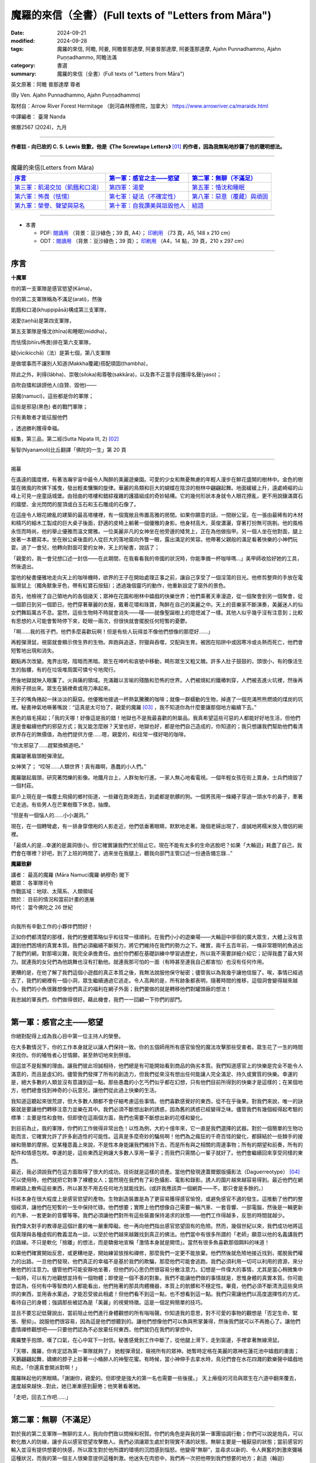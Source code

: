 =========================================================
魔羅的來信（全書）(Full texts of "Letters from Māra")
=========================================================

:date: 2024-09-21
:modified: 2024-09-28
:tags: 魔羅的來信, 阿瞻, 阿姜, 阿瞻普那達摩, 阿姜普那達摩, 阿姜蓬那達摩, Ajahn Punnadhammo, Ajahn Puṇṇadhammo, 阿瞻法滿
:category: 書選
:summary: 魔羅的來信（全書）(Full texts of "Letters from Māra")


英文原著：阿瞻 普那達摩 尊者 

(By Ven. Ajahn Punnadhammo, Ajahn Puṇṇadhammo) 

取材自：Arrow River Forest Hermitage （劍河森林隱修院，加拿大）
https://www.arrowriver.ca/maraidx.html

中譯編者： 臺灣 Nanda 

佛曆2567 (2024)，九月

------

**作者註 - 向已故的 C. S. Lewis 致歉，他是《The Screwtape Letters》** [01]_ **的作者，因為我無恥地抄襲了他的聰明想法。**

------

.. list-table:: 魔羅的來信(Letters from Māra)
   :header-rows: 1

   * - `序言`_ 
     - `第一軍：感官之主——慾望`_
     - `第二軍：無聊（不滿足）`_

   * - `第三軍：飢渴交加（飢餓和口渴）`_
     - `第四軍：渴愛`_
     - `第五軍：惛沈和睡眠`_

   * - `第六軍：怖畏（怯懦）`_
     - `第七軍：疑法（不確定性）`_
     - `第八軍：惡意（覆藏）與頑固`_

   * - `第九軍：榮譽、聲望與惡名`_
     - `第十軍：自我讚美與詆毀他人`_
     - `結語`_

------

- 本書

  * PDF: `閱讀用 <https://nanda.online-dhamma.net/doc-pdf-etc/pdf/the-letter-from-mara-han-reading.pdf>`__ （背景：豆沙綠色；39 頁, A4）； `印刷用 <https://nanda.online-dhamma.net/doc-pdf-etc/pdf/the-letter-from-mara-han-print-A5.pdf>`__ （73 頁，A5, 148 x 210 cm）

  * ODT：`閱讀用 <https://nanda.online-dhamma.net/doc-pdf-etc/docs/the-letter-from-mara-han-reading.odt>`__ （背景：豆沙綠色；39 頁）； `印刷用 <https://nanda.online-dhamma.net/doc-pdf-etc/docs/the-letter-from-mara-han-print.odt>`__ （A4，14 點，39 頁，210 x 297 cm）

------

序言
~~~~~~

**十魔軍**

你的第一支軍隊是感官慾望(Kāma)，

你的第二支軍隊稱為不滿足(arati)，然後

飢餓和口渴(khuppipāsā)構成第三支軍隊，

渴愛(taṇhā)是第四支軍隊，

第五支軍隊是惛沈(thīna)和睡眠(middha)，

而怯懦(bhīru怖畏)排在第六支軍隊，

疑(vicikicchā)（法）是第七個，第八支軍隊

是做壞事而不讓別人知道(Makkha覆藏)搭配頑固(thambha)，

除此之外，利得(lābha)、崇敬(siloka)和尊敬(sakkāra)，以及靠不正當手段獲得名聲(yaso)；

自吹自擂和誹謗他人(自贊、毀他)——

惡魔(namuci)，這些都是你的軍隊；

這些是邪惡(黑色) 者的戰鬥軍隊；

只有勇敢者才能征服他們

，透過勝利獲得幸福。

經集，第三品，第二經(Sutta Nipata III, 2) [02]_ 

髻智(Nyanamoli)比丘翻譯「佛陀的一生」第 20 頁

-----------

揭幕

在遙遠的國度裡，有著浩瀚宇宙中最令人陶醉的美麗遊樂園。可愛的少女和無憂無慮的年輕人漫步在鮮花盛開的樹林中。金色的樹葉在微風的吹拂下搖曳，發出輕柔慵懶的旋律。華麗的鳥類和巨大的蝴蝶在陰涼的樹林中翩翩起舞。地面緩緩上升，遠處崎嶇的山峰上可見一座童話城堡。由扭曲的塔樓和錯綜複雜的護牆組成的奇妙結構。它的幾何形狀本身就令人眼花撩亂，更不用說鑲滿寶石的牆壁、金光閃閃的屋頂或白玉石和玉石雕成的石像了。

在這座令人眼花繚亂的建築的最高塔樓裡，有一個寬敞且佈置高雅的房間。如果你願意的話，一間辦公室。在一張由最稀有的木材和精巧的細木工製成的巨大桌子後面，舒適的皮椅上躺著一個優雅的身影。他身材高大，英俊瀟灑，穿著打扮無可挑剔。他的風格永恆而時尚，他的舉止優雅而溫文爾雅。一位美麗非凡的女神坐在他旁邊的矮凳上，正在為他做指甲。另一個人坐在他對面，腿上放著一本聽寫本。坐在辦公桌後面的人從巨大的落地窗向外瞥一眼，露出滿足的笑容。他帶著父親般的滿足看著快樂的小神們玩耍。過了一會兒，他轉向對面可愛的女神，天上的秘書，說話了；

「親愛的，我一會兒想口述一封信——在此期間，在我看看我的帝國的狀況時，你能準備一杯咖啡嗎...」美甲師收拾好她的工具，然後退出。

當他的秘書優雅地走向天上的咖啡機時，欲界的王子在開始處理正事之前，讓自己享受了一個淫蕩的目光。他修剪整齊的手放在電腦滑鼠上（獨角獸象牙色，帶有紅寶石按鈕）；透過幾個靈巧的動作，他重新設定了窗外的景色。

首先，他檢視了自己領地內的各個諸天；眾神在花園和樹林中嬉戲的快樂世界；他們乘著天車漫遊，從一個聚會到另一個聚會，從一個節日到另一個節日。他們穿著華麗的衣服，戴著花環和珠寶，陶醉在自己的美麗之中。天上的音樂家不斷演奏，美麗迷人的仙女們舞蹈萬古不息。當然，這些生物時不時就會消失——噗——就像聖誕樹上的燈熄滅了一樣。其他人似乎幾乎沒有注意到；比較有思想的人可能會暫時停下來，眨眼一兩次，但很快就會擺脫任何短暫的憂鬱。

「啊……我的孩子們，他們多麼喜歡玩啊！但是有些人玩得並不像他們想像的那麼好……」

再輕彈滑鼠，視窗就會顯示傍生界的生物。奔跑與追逐，狩獵與吞噬，交配與生育。被困在陷阱中或因寒冷或炎熱而死亡，他們會短暫地出現和消失。

觀點再次改變。鬼界出現，陰暗而黑暗。眾生在呻吟和哀號中移動，畸形眾生又粗又醜。許多人肚子鼓鼓的，頭很小，有的像活生生的骷髏，有的在垃圾堆周圍可憐兮兮地爬行。

然後地獄就映入眼簾了。火與痛的領域。充滿難以言喻的殘酷和恐怖的世界。人們被燒紅的鐵樁刺穿，人們被丟進火坑裡，然後再用鉤子撈出來。眾生在鍋裡煮或用刀串起來。

王子的嘴角捲起一抹淡淡的厭惡。他優雅地接過一杯熱氣騰騰的咖啡；就像一群蠕動的生物，掉進了一個充滿熊熊燃燒的煤炭的坑裡。秘書神氣地噘著嘴說：“這真是太可怕了，親愛的魔羅 [03]_ ，我不知道你為什麼要讓那個地方繼續下去。”

黑色的眉毛揚起；「我的天哪！好像這是我的錯！地獄也不是我最喜歡的附屬品。我真希望這些可惡的人都能好好地生活，但他們還是會繼續他們的邪惡方式；我又能怎麼辦？天堂也好，地獄也好，都是他們自己造成的，你知道的；我只想讓我們幫助他們看清欲界存在的無價值，為他們提供方便......嗯，親愛的，和往常一樣好喝的咖啡。

“你太邪惡了……趕緊換頻道吧。”

魔羅皺著眉頭輕彈滑鼠。

女神笑了； “哎呀……人類世界！真有趣啊，愚蠢的小人們。”

魔羅皺起眉頭，研究著閃爍的影像。地鐵月台上，人群匆匆行進。一家人無心地看電視。一個年輕女孩在街上賣身。士兵們燒毀了一個村莊。

窗戶上現在是一條塵土飛揚的鄉村街道，一些雞在跑來跑去，到處都是骯髒的狗。一個男孩用一條繩子穿過一頭水牛的鼻子，牽著它走過。有些男人在芒果樹蔭下休息，抽煙。

“但是有一個惱人的……小小漏洞。”

現在，在一個轉彎處，有一排身穿僧袍的人影走近，他們低垂著眼睛，默默地走著。幾個老婦出現了，虔誠地將糯米放入僧侶的碗裡。

「最煩人的是…幸運的是漏洞很小。但它確實讓我們忙於阻止它。現在不能有太多的生命逃脫吧？如果「大輪迴」耗盡了自己，我們會在哪裡？好吧，到了上班的時間了，過來坐在我腿上，聽我向部門主管口述一份通告備忘錄…”

**魔羅致辭**

| 講者：    最高的魔羅 (Māra Namuci魔羅·納穆奇) 閣下
| 聽眾：    各軍隊司令
| 作戰區域：地球、太陽系、人類領域
| 關於：    目前的情況和當前計畫的進展
| 時代：    當今佛陀之 26 世紀
| 

向我所有辛勤工作的小夥伴們問好！

正如你們都清楚的那樣，我們的整體策略似乎和往常一樣順利。在我們小小的遊樂場——大輪迴中徘徊的廣大眾生，大體上沒有意識到他們困境的真實本質。我們必須繼續不斷努力，將它們維持在我們的勢力之下。確實，兩千五百年前，一條非常聰明的魚逃出了我們的網。對那場災難，我完全承擔責任。由於你們都在基礎訓練中學習過歷史，所以我不需要詳細介紹它；記得我盡了最大努力。就連我的女兒們為他跳舞也沒有打動他。就連我那可怕的一面（有時甚至連我自己都害怕）也沒有任何作用。

更糟的是，在他了解了我們這個小遊戲的真正本質之後，我無法說服他保守秘密；儘管我以為我幾乎讓他信服了。唉，事情已經過去了，我們的網裡有一個小洞，眾生繼續通過它逃走。令人高興的是，所有跡象都表明，隨著時間的推移，這個洞會變得越來越小。我們的小魚很難想像他們真正的福利在網子外面；我們要做的就是轉移他們對罐頭廠的想法！

我忠誠的軍長們，你們做得很好。藉此機會，我們一一回顧一下你們的部門。

------

第一軍：感官之主——慾望
~~~~~~~~~~~~~~~~~~~~~~~~~~

你絕對配得上成為我心目中第一位主持人的榮譽。

在大多數情況下，你的工作本身就足以讓人們保持一致。你的五個師用所有感官愉悅的魔法攻擊那些受害者。眾生花了一生的時間來找你。你的犧牲者心甘情願，甚至熱切地來到祭壇。

但這並不是鬆懈的理由。讓我們彼此坦誠相待，他們總是有可能開始看到商品的偽劣本質。我們知道感官上的快樂是完全不能令人滿意的，而且是虛幻的。儘管我們發揮了所有的創造力，但我們從來沒有想出任何能讓人完全滿足、持久或實質的快樂。幸運的是，絕大多數的人類並沒有意識到這一點。那些愚蠢的小乞丐們似乎都在幻想，只有他們目前所得到的快樂才是這樣的；在某個地方，他們總會找到神奇的小玩意兒，讓他們從此過上快樂的生活。

我知道這聽起來很荒謬，但大多數人類都不會仔細考慮這些事情。他們喜歡感覺好的東西，從不在乎後果。對我們來說，唯一的訣竅就是要讓他們轉移注意力並樂在其中。我們必須不斷想出新的誘惑，因為舊的誘惑已經變得乏味。儘管我們有幾個經得起考驗的標準：主要是性和食物，但即使在這兩個方面，我們也需要不斷想出新的花樣和變化。

到目前為止，我的軍隊，你們的工作做得非常出色！以性為例，大約十億年來，它一直是我們選擇的武器。對於一個簡單的生物功能而言，它確實允許了許多創造性的可能性。這真是多麼奇妙的騙局啊！他們為之瘋狂的千奇百怪的變化，都歸結於一些棘手的接線和簡單的摩擦。從某種意義上來說，不是性本身能讓我們維持下去，而是所有與之相關的周邊事物；所有的期望和前奏，所有的配件和情感包袱。幸運的是，這些東西足夠讓大多數人享用一輩子；而我們只需關心一輩子就好了。他們會繼續回來享受同樣的東西。

最近，我必須說我們在這方面取得了很大的成功。技術就是這樣的資產。當他們發現達蓋爾銀版攝影法（Daguerreotype） [04]_ 可以使用時，他們就把它對準了裸體女人；當然現在我們有了彩色攝影、電影和錄影。誘人的圖片越來越容易得到。最近他們在網際網路上散佈這些東西，所以甚至不用去任何地方就能找到。(或許我應該弄一個網頁——不，那只會是多餘的。）

科技本身在很大程度上是感官慾望的產物。生物創造裝置是為了更容易獲得感官愉悅，或避免感官不適的發生。這推動了他們的整個經濟，讓他們在短暫的一生中保持忙碌。他們想要；實際上他們想像自己需要一輛汽車、一套音響、一部電腦，然後是一輛更新的汽車、一套更新的音響等等。我們必須讓他們對所有這些裝置保持渴求的狀態——他們工作得越多，反思的時間就越少。

我們偉大對手的教導是這個計畫的唯一嚴重障礙。他一再向他們指出感官慾望固有的危險。然而，幾個世紀以來，我們成功地將這個真理與各種虛假的教義混為一談，以至於他們越來越難找到真正的佛法。他們當中有很多所謂的「老師」願意以他的名義講我們的路線。不只是軟化「捨離」的想法，而是驕傲地宣稱「激情本身就是開悟」。當然有很多魚喜歡那個餌料的味道！

如果他們確實開始反思，或更糟地是，開始練習放捨和禪修，那麼我們一定更不能放棄。他們然後就危險地接近找到，擺脫我們權力的出路。一旦他們發現，他們真正的幸福不是基於我們的欺騙，那麼他們可能會逃跑。我們必須利用一切可以利用的資源，來分散他們的注意力。儘管他們可能安靜地坐著，但他們的心思仍然很容易分散注意力。幻想是一件偉大的事情，尤其是當心稍微集中一點時，可以有力地觀想並持有一個物體；即使是一個不善的對象。我們不能讓他們做的事情就是，思惟身體的真實本質。你可能會認為，任何有中等智商的人都能看出，他們拖著的那具肉體機器，本質上的骯髒和不穩定性。畢竟，他們必須不斷清洗這些臭烘烘的東西，並用香水薰過，才能忍受彼此相處！但他們看不到這一點，也不想看到這一點。我們只需讓他們以高度選擇性的方式，看待自己的身體；強調那些被認為是「美麗」的視覺特徵。這是一個足夠簡單的技巧。

並且不要忘記低聲說出，當前阻止他們進行身體觀想的所有嗡嗡聲。你知道我的意思，對不可愛的事物的觀想是「否定生命、緊張、壓抑」。說服他們很容易，因為這是他們想聽到的。讓他們想像他們可以魚與熊掌兼得，然後我們就可以不再擔心了。讓他們盡情禪修觀想吧——只要他們認為不必放棄任何東西，他們就仍在我們的掌控中。

魔羅雙手抱頭，嘆了口氣，在心中寫下一封信。秘書感覺到工作中斷了，從他腿上滑下，走到窗邊，手裡拿著無線滑鼠。

「天哪，魔羅，你肯定認為第一軍隊就夠了」 她輕彈滑鼠，窺視所有的眾神。她暫時定格在美麗的眾神在蓮花池中嬉戲的畫面；天鵝翩翩起舞，嬌嫩的脖子上掛著一小桶醉人的神聖花蜜。有時候，當小神伸手去拿水時，鳥兒們會在水花四濺的歡樂聲中嬉戲地飛走。「你還真會開派對啊！」

魔羅眯起他的黑眼睛。「謝謝你，親愛的。但即使是強大的第一名也需要一些後援。」 天上瘠瘦的河烏與眾生在六道中翻來覆去，速度越來越快…對此，她已漸漸感到厭倦；他笑著看著她。

「走吧，回去工作吧......」

------

第二軍：無聊（不滿足）
~~~~~~~~~~~~~~~~~~~~~~~~~~~~

對於我的第二支軍隊—無聊的主人，我向你們致以問候和祝賀。你們的角色是與我的第一軍團協調行動；你們可以說是炮兵，可以軟化敵人的防線，讓步兵以感官慾望攻擊敵人。我們必須讓眾生處於對現實不滿的狀態。無聊主要是一種厭惡的狀態；當前感官的輸入並沒有提供想要的快感，所以眾生對於他所謂的環境的沉悶感到惱怒。他變得“無聊”，並尋求以新的、令人興奮的刺激來彌補這種狀況，而我的第一個主人很樂意提供這種刺激。他迷失在肉慾中，我們再一次把他帶到我們想要的地方；創造（輪迴）新“生”的基礎。

真是個騙局！我們讓他們總是渴望一些令人興奮的、新的東西。結果，他們繼續在大輪迴中奔跑；就像他們的一隻可憐的寵物倉鼠在健身輪上一樣。如果他們明白並意識到，他們已經這樣做了多久；以及實際上沒有什麼新的或新鮮的東西可以體驗... 

我們當然不能讓這種情況發生。訣竅是讓他們不專注當下。一旦他們完全投入此時此地，他們就不會感到無聊。最近，我們成功地營造了一種，積極阻止冷靜和清晰的社會氛圍。他們的整個現代文化是快速而瘋狂的。從音樂到服裝，時尚瞬息萬變，他們都渴望跟上潮流。大多數現代人喜歡刺激而非細膩。在過去的半個世紀左右的時間裡，我們在打破人類注意力廣度方面，取得了許多進展。電視是一個很大的幫助，但我認為克服無聊的最大進步是，遙控器的發明。現在有數百萬人的注意力持續時間太短，以至於他們無法坐下來看完半小時長的故事情節；他們甚至無法被一串誘人的圖像所吸引那麼久。更別說自己一個人靜靜地坐著了！

我們在這方面做得非常成功，以至於無聊被認為是生活中最大的禍害之一。當然，當人們需要耗盡體力才能生存時，這種情況從未出現。但現在，我們這一代人都是庸碌無為的人，無法忍受與自己為伍（雖然這也不能怪他們......）。

當人們為自己創造虛擬的無聊地獄時，他們把自己陷入其中。你可以在現代大城市的各個角落看到這種情況——在地鐵上乘車、排隊等待、坐在辦公室裡。他們臉上那種呆滯無趣的神情、眼中那種空洞的凝視，表明他們的心靈寧願待在其他任何地方。可憐的生物！如果他們能夠明白，唯一能夠存在的地方只有「此地此刻」！

無聊是基於我們的大敵所說的無有愛（vibhava taṇhā），用白話來說就是對不存在的渴求。他們發現自己目前的生存狀態難以忍受，主要是因為自己的精神狀態，所以他們希望將它抹去。當這種狀態達到最純粹的形式時，它會導致自殺；並進而造成較低的投生（投生惡趣）。在較輕微的形式下，它會導致對飲酒、藥物、睡眠或無意義娛樂的微小毀滅。

只要我們讓他們陷入這兩種策略──感官享樂和倦怠──中，他們就會一直受到我們的控制。如果他們接近真正的逃脫之道，即「中道」；那麼我們就必須加倍努力。輕聲在他們耳邊低語。不要讓他們安靜。一次又一次地告訴他們那些老掉牙的謊言：「這真的很無聊。出去享受生活吧！」

「魔羅，我渴了；我們可以休息一下，喝點蘇摩 [05]_ 嗎？」秘書嘟著嘴說。

「‘所有眾生皆由營養維持…’」

她從水晶酒壺裡倒出一杯閃閃發光的頂級甘露。「親愛的，那是什麼？」

「沒什麼......只是我很久以前在一本書上讀到的。」

「你真是太有知識了...... 」她輕聲說，重新坐回他的腿上，翻動著她的備忘錄。

------

第三軍：飢渴交加（飢餓和口渴）
~~~~~~~~~~~~~~~~~~~~~~~~~~~~~~~~~~~~

我強大而可怕的第三軍！我向你們致以問候！

與我心愛的第一軍相比，你的手段可能有些粗糙，但卻很強大。你產生的慾望甚至比性的渴望更原始。畢竟，他們只是想像自己離不開性。食物和飲料才是他們真正需要的，以維持生理機能。

我會永遠記得，是你們，飢餓的奴才們，將現在被稱為人類的種族誘入我的魔掌。啊！那是多久以前的事？幾十億還是三十億年？我記憶猶新，好像就在昨天一樣！大地上無形無相、虛空無我，住在其中的眾生光輝燦爛、自性光明、以禪悅為食。 [06]_

呸！我們對它們無能為力；這是一種乏味的狀態。所以我們讓海洋產生了營養豐富的泡沫，然後它們中的一些就變得有點好奇了。我們耐心而狡猾地在它們神聖的耳邊低語了幾千年 「嗯......好吃」。它們一個接一個地用指尖蘸了蘸，然後細緻地舔了舔。他們一個接一個開始吸收粗糙的物質，而他們自己的形態也變得粗糙。漸漸地，不知不覺間，它們的形態越來越粗糙，需要的食物也越來越多，越來越粗。 哈哈！現在我們有著一群傻瓜在排隊吃油膩的漢堡！

當然，肚子空空的純生理反應並不是我們真正的武器，而是想像中的飢餓——對味道的貪婪、對美味的慾望。他們可能會對食物相當著迷，而且這種著迷可以有許多有趣的形式。花大錢吃異國料理的美食家、迷信節食的健康狂熱者、讓體內卡路里超載的貪食者，以及因病態虛榮而飢餓的厭食者；所有人都處於一種誇大食物現狀重要性的幻想中；然而，歸根結底，這些食物不過是有機體的燃料。另一個非常重要的問題是，對身體感覺缺乏忍耐力。生物總是希望得到滿足；永遠不要讓他們懷疑，正是這種滿足恰恰是我們完全無法提供的一件事。

儘管如此，較為粗糙的饑餓形式，即真正的食物需求，仍然能達到我們的目的。由於需要維持身體，生物會在世界上進行各種活動，從事農場和工廠工作；而行為就是業力，業力驅動感官領域的形成。你很清楚這一點。

我們偉大的對手了解第三軍的危險–他總是以令人抓狂的直接方式，教導我們走中間道路，穿越這片沼澤。他自己也嘗試過極端禁食，這通常和貪食一樣能達到我們的目的，但他拒絕採用這種方法。他為僧侶們訂立的規則，規定飲食要有節制；並採用有限度的斷食形式；每天有一半時間不進食。儘管如此，你們這支飢餓大軍，仍是我對付僧侶逃亡的主要武器之一。我們常常可以用美味食物的形象，來擾亂他們的心靈和夢境。要記住，對於獨身僧侶來說，食物是他們感官欲望的主要出口。對於那些不遵守戒律的僧侶，我們在這方面常常取得很大成功，創造了不少快樂的塔克修士（Friar Tuck）！ [07]_

要記住的主要事情是防止他們用心進食。如果一個人能保持清醒，有意識地進食，思考所引起的感覺和感受，那麼她就能學到很多東西。這對我們來說是非常危險的。幸運的是，這是一項困難的練習，而我們都知道他們很不喜歡困難的練習。

綜觀今日世界的狀況，你似乎非常成功。世界上有一半人在挨餓，另一半人則是肥胖。在這兩種情況下，他們都沉迷於食物。讓他們保持這種狀態，他們就不會把心思轉到我們領域以外的事情上。

魔羅在椅子上轉來轉去，陷入沉思。他環顧四周，看到自己裝潢精美的辦公室、美麗的秘書、自己精心修剪的指甲。他多麼高興能成為魔羅！

------

第四軍：渴愛
~~~~~~~~~~~~~~~

向我忙碌的第四軍軍團致以問候和祝賀。

這支軍隊有三個師；欲貪、有貪、無有貪。由於第四軍第一師重複了偉大的第一軍的工作，我在此附上我寄給他們的筆記副本…

秘書問道：「我們不該為冗員做些什麼嗎？」

「為什麼？這個組織是全宇宙最後一個要考慮裁員的組織！現在不要再打斷我了！」

（我說到哪裡了？哦，對了......） 第二個部門，也就是促進「渴望存在」的部門，扮演著重要的角色。眾生的存在是因為你們的工作。這個過程的技術細節，已經由我們的敵人在他的「緣起」中解釋過了；我們必須勉強承認這個論述的準確性和清晰度。我們不需要在這裡詳述，有興趣的人可以參考相關的文獻。讓我們僅從實際的角度來考慮這個想法；在我們能力範圍內的眾生之所以存在，是因為他們想要存在。

要清楚這一點。他們通常不會開始了解存在的意義；他們大多數甚至沒有完全意識到這種渴愛。你的工作做得很好，也很陰險。當「存在的渴望」通常以較為粗糙的形式表現出來時，就像是其二階導數 [08]_ 一樣——這不僅僅是單純的「存在意志」，而是對某種具體存在的渴求：渴望被愛、渴望富有、渴望健康、渴望成為美國總統。

你的攻擊應該也是雙管齊下的。只要有可能，就不斷滋養那種具體存在的渴望，也就是渴望成為這或那。我們近來在這方面做得相當不錯。在社會層級分明且穩定的時候，我們的可能性是有限的。但在過去幾個世紀中，這些舊有的確定性變得越來越無效。如今的社會如此開放，以至於幾乎完全混亂。所謂的“自由”對他們並沒有什麼實際好處；他們中的大多數永遠不會成為搖滾明星或總統，或其他那些他們似乎極度渴望的荒謬事物。不過沒關係，對我們而言，他們有這種渴望已經足夠了。讓這個夢想繼續下去！如果事情看起來太無望了，就提醒他們去買一張樂透彩券。

有時候，他們確實可能會讓我們感到驚訝，並真正成為某個人物；但通常我們只需要加大力度就可以了。如果他們中的一個人成為了總統，要確保他想成為一個偉大的總統。然而，儘管我們竭盡全力，他們偶爾可能會接近滿足；即使是在相當謙卑和平凡的情況下。這是非常危險的。在這種情況下，請考慮啟動B計劃，將他們引導回純粹存在的根本渴望上。

在這裡，我們的主要武器一直都是永恆觀（常見）。告訴他們「你是（或可以是）不朽的。你的本質將永遠持續下去。」不要讓他們想到死亡。這很簡單，因為他們大多數都不想去想。對我們來說，這個觀點的任何版本都可以。不一定要太有道理；很少人願意將這些事情，思考到合乎邏輯的結論。有一些好的宗教會提供這種舒緩的湯水，這些宗教應該受到鼓勵，但是我們其他的一些計畫，已經造成越來越多的唯物主義者和懷疑主義者。這些人當中，有許多會是第三軍和湮滅主義（斷見、斷滅論）的較佳目標；但仍有驚人的數量會信奉某種版本的永恆主義（常見）。

大多數簡單的人會很樂意，繼續以人為的方式延長「青春」，例如整容和頭髮移植；但也有少數人需要更令人興奮的藥物。儘管科學力量強大的神話非常愚蠢，但對這些人來說卻非常有誘惑力。很多人現在都相信，科學最終會無限期地延長人類的生命。有些人甚至將自己的屍體冷凍在液態氮中。還記得古埃及人嗎？我正在讓研發部門的人做可行性研究，希望能再次啟動這個遊戲。

但是遲早有一天，儘管我們盡了最大的努力，許多人還是會開始失去生存的熱情。人類的生活往往是骯髒、殘忍又短暫的；一廂情願的想法也只能到此為止。如果我們處理得當，這也是沒關係的；這也是為什麼需要第三軍，也就是「貪求不存在（無有愛）」的力量。

從表面上看，這可以表現為簡單的厭惡；渴望不要欠債，或渴望不要與床上的那個人結婚，或渴望不要成為任何人。即使是更微不足道的形式也仍然有用；渴望不要排在長隊伍的後面，或渴望不要感冒，等等，等等，無窮無盡。所有這些心態都會產生不滿足感，而這讓它們處於在我們的能力範圍之內。

當記住你那可怕的終極武器！當誘導無法奏效時，絕望就能俘虜他們。當他們將所有希望寄託在某個可悲的幻覺上，而這幻覺最終被戳破時，只需我們輕輕一推，他們便會從危險的中間地帶陷入徹底的絕望。還記得《哈姆雷特》[09]_ 嗎？「生存還是毀滅……」正完美地概括了我們的計劃，不管你做什麼，絕不能讓他們懷疑還有第三種選擇。

很顯然，讓我們的對象真正「停止存在」（消失）對我們毫無好處；但我們不必擔心，自殺者也逃不出我們的手掌心。然而，我們可以推動這種錯覺，讓他們以為這是可能的。這背後的意識形態基礎就是「斷見」的觀點。 [10]_ 

歷史上，這一直是一個少數派的哲學立場，只對少數知識分子有用。然而，過去三四百年來，我們在推廣這一學說上取得了巨大成功。當我啟動「笛卡兒計劃」 [11]_ 時，有些人曾持懷疑態度，但我認為結果已證明了我的遠見。那些研究心靈和意識問題的科學家，例如神經學家、認知心理學家等，完全被「心靈是大腦的衍生產物」這一概念所蒙蔽。他們根本沒有證據（怎麼可能有呢？），但卻絕對地將其視為公理；以至於大多數人似乎根本沒意識到他們在假設什麼。這種態度正在慢慢滲透到大眾當中。

「斷見」這種觀點支撐了許多現代潮流：虛無主義、唯物主義、消費主義、世俗主義、科學、反教權主義等等。我們已經讓數百萬人相信，他們的身體和心靈僅僅是肉體機器而已。這導致了道德的崩潰。在唯物主義的世界觀下，根本沒有什麼可以阻止他們；進行墮胎、安樂死、自殺（當然），甚至是種族滅絕。

如果他們真的邁出了最後一步，「毀滅」自己；嗯——我猜這的確有點可惜，但這倒是給樓下那幫人找點活幹了。

------

第五軍：惛沈和睡眠
~~~~~~~~~~~~~~~~~~~~~~~

秘書翻閱她的筆記：「下一支軍隊是『懶惰與怠惰』。魔羅，『怠惰accidy』是什麼意思？」 

「你可以查一下啊。」 

她嘆了口氣：「查了又有什麼用呢？」

------

向那無精打采、沉悶灰暗的懶惰與怠惰大軍致意！（旁白：「『accidy 怠惰』，是『acedia 心靈怠惰』的古拼法，一種病態的精神或靈性麻木。」 「謝啦，親愛的！」）希望你不要誤會，請繼續努力！

看起來你的力量似乎在減弱；自從工業革命以來，人們的工作時間越來越長；但你我都清楚，真正的精神懶惰比以往任何時候都更加普遍。他們感興趣的只是快速解決問題和即時的救贖。（他們渴望速成的解脫，卻忽略了深層的自我探索。）

大自然使我們的工作變得簡單。宇宙中根本的「熵法則」 [12]_ 是我們最強大的盟友。在精神生活的領域中，這意味著，意識的火花總是努力掙扎，以避免沉入無知的黑暗之中。只要他們一放鬆這種努力，一個簡單且充滿誘惑的選擇，心智的層次便不可避免地會下滑。

他們的那位老師，就是那個遺憾地逃脫了我掌控的人，時常讚揚努力與勤勉。這種強調在過去幾個世紀裡，很大程度上削弱了他的教義的真正普及。我記得他的一位比丘曾脫離該教派，並宣稱這教義毫無價值，因為只有在你遵循它時才會有效。我們應該大力推崇這種觀點的合理性。

我們每一個從事本組織工作的人都清楚，我們為我們的「客戶」所建造的迷宮是多麼錯綜複雜。我們精心而有條不紊地建造了一層又一層的幻覺。對於凡夫俗子來說，要穿透這個永恆的糾結絕非易事。這並不容易，但遺憾的是仍有可能。所以，請加倍努力，削弱他們的意志吧！他們憑鈍刀是斬不開這迷局的。

讓我們回顧一下過去行之有效的技巧。請記住，我們想要培養的特質是沉悶、沉重、昏昏欲睡、懶惰和漫不經心。最古老而且仍然非常有效的方法，就是睡眠。在舒適的大床上睡很多覺。要說服他們在早上翻身並不難！讓他們躺在床上超過六小時，他們就是我們的了！

另一個極佳的工具是，那整套麻痺與迷惑的藥典，許多人樂於將其吞進口中、吸入肺中或注入血管。若要讓他們淪為次等人類，幾乎沒有比經典的乙醇（酒精）更有效的了；但如今我們有了更多種類的智力削弱劑，無論是天然的還是合成的，都輕易可得。透過化學實現更好的生活！許多人急切地渴望麻醉自己的理智，甚至會吸入工業革命的各種有毒副產品。（現在看來，這真是個絕妙的主意，帶來了各種意想不到的好處！）

說到科技，我對電視的推崇真是無法言喻。它不需要任何思考或努力，就能用一連串感官誘惑的影像，完全麻痺大腦。當我啟動「影音白癡計劃（Vidiot ）」時，有些人曾表示懷疑，甚至提到可能產生不良的教育和文化副作用。然而，如今我們已經看到，整整幾代人靠電視長大；所有人都能認同，這些成果遠遠證明了我當初的熱忱是正確的。

「魔羅，所以你才能賺大錢！」

「別在我吹牛的時候打斷我。現在我說到哪了？」

也別忽視那些更簡單的伎倆。拖延是一個極佳的惡習。如果引導得當，他們可以浪費掉好幾個人生。暴飲暴食是一個有效的手段；飽腹會讓頭腦昏昏沉沉。不良姿勢、柔軟的家具、缺乏運動——這些都應該大力提倡。 

或許最根本的還是培養一種絕望的態度。讓他們認為，精神生活對普通人來說太難了；目標太遙遠，努力太過嚇人。一種沉悶的灰色倦怠感如同瘴氣，扼殺了當代人類的精神，並讓他們受我們的控制。經濟繁榮時，他們被空虛的奢侈品迷惑；經濟衰退時，他們則墮入絕望的深淵，並以卑鄙的手段彼此攻擊。在所有循環之下，空虛與無用感是我們對現代的最大貢獻。

拋光的紅桃花心木門上響起一聲微弱的敲擊聲。門在潤滑的鉸鏈上無聲地打開。一個年輕的惡魔低著頭，雙手顫抖，匆忙進入房間，手中緊握著一疊文件。他將文件遞向魔羅，站在書桌前，渾身發抖。

魔羅粗暴地一揮手，奪過文件，快速翻閱著。此時，他的眼中閃現出一絲可怕的火光。

「你這可憐蟲！你把這叫做狀況報告嗎！」魔羅將文件朝那名年輕的部下狠狠甩去，嚇得他全身僵硬，沒能接住，讓文件散落一地。

「把它們撿起來，然後立刻滾出去！！！」魔羅那可怕的聲音如同雷鳴般響起。那年輕的惡魔哀鳴著，慌亂地撿起文件，隨後衝出房間。

秘書驚訝地說：「魔羅，你太可怕了。」

他平靜地啜飲著咖啡：「親愛的，當我想要這樣展現的時候，是的，當我想要展現真面目的時候。」

------

第六軍：怖畏（怯懦）
~~~~~~~~~~~~~~~~~~~~~~~~

我的第六軍，你們在讓眾生陷於束縛狀態的任務中，擁有特殊的地位。你們削弱那些你們攻擊的眾生，使他們無法抵擋我那可怕的一面。我偏愛迷惑和取悅，但絕不容忍任何反抗。那些少數未能被誘惑的人，必須被恐嚇至屈服！

身體上的懦弱在某些情況下確實有用，但對我們的目的來說，精神與道德上的懦弱才是最合適的。我們必須哄騙眾生去緊抓住一種安全感，這就是我們必須施展的伎倆。當然，你我都知道，在我的領域裡根本不存在所謂的安全。所有眾生都無法逃脫「生、老、病、死」這些可怕的現實。他們的財物、親屬、朋友和伴侶，無一不是如風中糠秕般短暫。然而，儘管安全感的夢想是無望的，但它依然強大無比。眾生無處不懼怕失去已有的一切，並因此會被這種恐懼削弱至精神上的無力狀態。

經常鼓勵他們不要冒險。如果他們冒險，他們可能會成長；而如果他們成長，他們可能會覺醒。教導他們緊抓住那脆弱的生命之筏，直到它被沖入瀑布。他們可能在這種恐懼的狀態中被困住，經歷無數次的生死輪迴。他們的民間智慧曾說，懦夫死去許多次，勇者只死一次。 [13]_ 可惜很少有人能領悟到，這句老生常談的諺語中隱藏的更深真理。

我們可以利用這種懦弱，使他們無法正視存在的現實。即使只是思考這一點，都讓人感到害怕。以一種系統化的方式來審視它，例如在禪修中，那更是難以承受。如果他們真的到了坐下來的那一步，便需要極大的勇氣才能最終突破這層面紗。如果他們設法超越了生活中那些瑣碎的焦慮，他們將面對真正原始的恐懼。要有極大的勇氣才能深入空性，而這正是我們可以加以破壞的地方。

畢竟，這是懦弱的黃金時代。沒有人願意冒險。這表現在一系列的症狀上。隨著人口增加，對地球資源的壓力加劇，那些擁有豐厚資源的人變得冷酷，並懼怕那些一無所有的人。他們的文化建立在我們精心編織的美麗謊言之上；醜陋的現實被隱藏起來。病人和老人被藏在視線之外，死亡更是從未被看到。人們試圖防止那些不可避免的事情發生；保險公司則從他們徒勞無功的企圖中發了財。

讓他們害怕走出那可憐的生活窠臼。讓他們害怕思考、害怕愛、害怕付出，害怕挑戰未知。一旦他們鼓起勇氣去質疑，那便是結局的開始。

我們可以鼓勵他們將懦弱視為美德。稱之為「謹慎」，稱之為「負責」。說：「要理智，為什麼要自找麻煩呢？讓一切保持現狀吧。」他們每天早上起床，戴上帽子，搭地鐵去做枯燥乏味的工作；仔細計劃著他們的退休生活。到了那時，他們已被生活打擊得體無完膚，會在餘生中輕而易舉，且毫無思索地滑向墳墓。

我們要特別注意的是，那些還有剩下一點點鬥志的人；他們可能會開始考慮去朝聖，或者更糟的是，去寺院。要在他們耳邊低語這些危險：「在這艱難的經濟時期，為什麼要辭掉工作呢？要理智點，堅持下去，離退休金只剩二十年了！」 

------

魔羅停下手中的工作，雙手背在身後，若有所思地踱步到落地窗前。他看著一座巨大的城市影像。高樓大廈的牆壁如同巨大扭曲的洞窟，街道上佈滿了駭人的海報和刺眼的霓虹標語。噪音和煙霧充斥在空氣中。消瘦的人影如無知的螞蟻般，毫無目標地在迷宮中匆匆穿梭。

「魔羅，那是在人間還是你那些陰鬱的地獄之一？」

「差不多吧，沒什麼區別。」

------

第七軍：疑法（不確定性）
~~~~~~~~~~~~~~~~~~~~~~~~~~~

我的第七軍團的職責是用「懷疑」使眾生陷入癱瘓。你們要與我的恐懼部隊緊密合作；你們的攻擊一旦聯合，我們就能讓眾生處於，如同鹿被迎面而來的車燈迷住的可憐狀態。

這是一個充滿懷疑者的世代。曾幾何時，你們的資源有限，我們更多地利用了相反的惡習——輕信。而如今，我們擁有整個根本沒有確定信念的人群。宗教、社會、政治、（甚至那個後來才興起的）科學中的舊有確信，都已被拋棄。他們在所謂的「自由」中歡欣雀躍，卻無法朝任何方向前進。如果我們能讓他們保持在這種混亂狀態中，他們就永遠無法擺脫我們的掌控。

懷疑常被比作在沙漠中迷路，既無地圖也無嚮導。這個比喻非常貼切，儘管考慮到它的來源，我不願承認。當眾生沒有信仰時，便沒有道德的根基，他們會墮入各種既美味又可憎的惡習。我們在當今時代可以清楚看到這一點；而在這方面，現代與古代晚期非常相似，那段時期我格外喜愛。在羅馬帝國時期，舊宗教被公開嘲笑，德行被視為弱點；而生活的唯一目標則是自私地追求個人享樂。的確，那是一場奇妙的狂歡。沒錯，眾生的毀滅是可怕的，但那是我願意付出的代價。

如今，我們再次讓他們相信，不假思索的懷疑是聰明且時髦的。值得重申的是，這必然導致道德的毀滅。當眾生不明白行為有後果；換句話說，當他們不相信業力法則時，他們的慾望便不會受到任何約束（這也是我其他部門如此出色地所激起的！）。從我們的角度來看，真正有用的細節是，他們愚蠢的懷疑，對這個法則的運作效果，完全沒有影響。（但別讓他們知道這一點！）他們會歡樂地沉迷於放蕩與暴力之中；而在死後，儘管不再那麼健康有益，他們仍將繼續為我們效力。

這個時代普遍的懷疑主義帶來的另一個結果是：當他們開始質疑自己存在的事實時（遺憾的是，許多人確實會如此），他們將無法找到有效的出路；或者即使偶然找到了，也無法堅持下去。在所有懷疑的時代，我們都會看到宗派和邪教的激增。那可憐的迷失者在試圖尋找出路時，會從祭司到上師，再到靈媒之間跌跌撞撞、反反復復；卻從未在任何一條道路上走得夠遠，無法對自己困境有真正的洞察。許多人最終會放棄整個探索，認為這是一場無望的騙局，轉而沉迷於感官享樂；畢竟，那至少能暫時讓他們從嚴酷的現實中，得到片刻的解脫。

要鼓勵他們保持這種憤世嫉俗且放縱的心態。教導他們嘲笑古老的智慧，並依賴當今新潮且短暫的奇想。特別是任何約束他們貪欲或情慾的教義，都很容易被我們破壞。他們將讓自己迷失的懷疑稱為「理性」，但不要犯他們的錯誤。真正的理性對我們的利益來說非常危險。對存在現象的真正批判性審視，正是那些，惱人的少數人穿透我們欺瞞之網的手段。務必確保他們的「批判性思維」受到慾望的指導，不要讓他們提出真正關鍵的問題。

如果妥善引導，他們會表現出最有趣的矛盾。他們會嘲笑宗教，卻毫不懷疑地相信每日星座運勢。他們會假裝認為業力是迷信，卻小心避免踩到路面的裂縫。當他們想為墮胎辯護時，認為人類的有機體，只是由細胞和電流組成的塊狀物；但當他們想要中獎號碼時，卻會去請教靈媒，甚至與餓鬼打交道。儘管他們以現代理性自豪，但他們大多在迷信上顯得十分荒謬。那些受過科學訓練的人，通常是最糟糕的一群；即使有相反的證據，他們仍頑固地執著於唯物主義的幻覺。（雖然我必須承認，最近我們在物理學家那邊遇到了一些困難——我開始懷疑有內鬼洩密了……）

總而言之，讓他們一直猜疑！用繁多的選擇來迷惑他們，讓他們在生活中漫無目的地徘徊。把道德稱作機械的規範，將自律稱為壓抑。讚美淺薄的嘲弄態度為洞察力。貶低那些永恆的真理，僅讚揚時髦的事物。讓他們變得過於聰明，聰明反被聰明誤。等到他們開始理清這混亂時，一切都已太遲；我們又能讓他們，在這業力的旋轉木馬上再繞一圈。

就在魔羅停下來查看桌面顯示器上的一些資料時，辦公室的門被輕輕敲響；另一位年輕迷人的女神拿著裝滿甜點的拼盤走了進來。

「點心時間到了！」

當魔羅欣賞地看著她時，秘書的眼睛眯了起來。年輕的女神離開時，她打了個響指，讓那女神長出了一對驢耳朵。

魔羅優雅地揚起眉毛：「親愛的！「我真是震驚，也很詫異」

「我討厭那賤人！」 她低聲嘶嘶道。

「嗯嗯 ；來嚐一口這些美味，它們真是‘神’品！」

------

第八軍：惡意（覆藏）與頑固
~~~~~~~~~~~~~~~~~~~~~~~~~~~~~~

我的第八軍團是第一軍團的負面映像。

你們的職責是確保眾生陷入厭惡、惡意、憤怒、仇恨和怨恨的心理習慣中。

在我們的行業中，這理論非常基本，但讓我們簡要回顧一下。每當眾生與感官對象接觸時，也就是在每一個有意識的時刻，隨之而來的便是某種感覺。這種感覺可能是愉悅或不快，或者是中性的感覺（微妙到在實際應用中幾乎可以忽略不計）。這些感覺是心靈生活中最初級的層次，絕大多數是完全自然且自動的。即便是最簡單的生物，也無法在沒有對美味食物的喜好，和對有害環境的厭惡的情況下維持生存。這些基本的感覺並非我們所創造，但我們可以利用它們引誘眾生邁向下一步。

至於愉快的感覺，這工作就交給第一軍團的能手去處理。而你的工作則是，圍繞不快的感覺進行心念的增長。如果當事者對自己的心智過程缺乏正念（事實上，他們之中極少數人能稍微意識到）；那麼我們可以將這簡單的不愉快感覺，轉變成一整套的厭惡與怨恨。原始的感覺本身只是一瞬間的事情，本身並沒有多大的意義；但是哦！我們可以用它來玩得多麼開心啊。

當然，透過發展這些負面的心念增長，眾生確實是在，他們所經歷的不可避免的身體不適之上；額外增加了完全不必要的痛苦。這是他們的問題，不是我們的。我們有自己的工作要做。

沉浸在不快或憤怒中的眾生，無法清晰地看清事物。他們看不清自己的真實處境，也無法開始尋找解脫的途徑。我們可以運用許多技巧來鼓勵他們，保持在妄念中。其中一個最有趣的便是「義憤」（「正義」的憤怒）。透過合理化來餵養負面的心念增長。「他傷害了我，他搶劫了我，他把我推倒並毆打我！」這還有一個附加的效果，能夠增強自我形象。我們最近在這方面取得了很大的進展；當前的流行心理學，甚至稱讚這種憤怒具有「賦權」（賦予力量）作用。不過，這種方法究竟賦予了誰權力，還是讓我們保持這個小秘密吧。

一個相關的症狀就是鼓勵受害者心態。「可憐的我」是強化「我」這個概念的絕佳方式。所有形式的惡意都是通過讓眾生，以它自己任意的自我立場，來理解宇宙運作的。只要它們從這種假設出發，就永遠無法看清真相。

我們需要處理各種各樣的情緒：從在高速公路上，對前面的司機左轉時花費了太長的時間，所產生的輕微且短暫的反感；到對工作中不夠體諒人的上司，所抱有的持久怨恨；再到會點燃整個國家的、苦澀終生的種族仇恨。所有這些，都是我們可以利用的素材。所有這些，都是同一事物的表現。

他們甚至可以對無生命的物體產生惡意，尤其是對他們自己創造的東西。沒有什麼比看到，一個人因機械故障，而陷入憤怒狂潮更有趣的了。其荒謬性幾乎完全無法阻止他們。

固執是死腦筋地拒絕改變。這是許多人所具有的一種傾向，用俗話說，就是「不撞南牆不回頭」。一旦他們在怨恨上投入了情感精力，放手似乎就是一種失敗。有點像是在承認，自己一直以來有多愚蠢；而這是他們絕對無法接受的。

我們在這個部門的處境相當穩固。隨著他們在地球上繁衍壯大，彼此之間越來越擁擠，並且讓彼此心煩意亂。然而，我們必須時刻警惕，唯一對抗惡意的可信解藥，那就是「普世仁愛」的情感。我的爪牙們，雖然你們聽到這個名字會不寒而慄，但我不得不說出來。在古巴利語中，它被稱為「慈愛 metta 」 ，在希臘語中，它叫作「博愛agape」。這是唯一一種我們無法抗衡的力量。所以，要在它被培養之前就阻止它；將其貶為軟弱無能。這已經變得很容易了，因為慈悲心在他們中間的地位逐漸喪失。例如，憐憫窮人已變得極不合時宜。他們絲毫不知道，實踐普世善意需要真正的精神勇氣。對我們來說，幸運的是，只有少數人具備這種勇氣。

如果他們中的任何一個開始進行心靈修養，比如通過冥想；那就是我們加倍努力的時候了，因為這樣的人可能會脫離我們的掌控。我在給其他部隊的筆記中提到過這個問題；但在你們的專業領域中，你們有許多機會攻擊冥想者。透過身體來攻擊他們。保持不動的努力，必然會讓那些扭來扭去的小傢伙感到不適。我們只需稍加推動，就能把這種不適變成煩躁或自憐。這其中的微妙變化無窮無盡；他們可能需要很長時間才能意識到，雖然身體上的痛苦是不可避免的，但這種心理上的自我折磨卻完全是多餘的。我們還可以激發他們對老師、修行、食物、天氣以及其他無數外在因素的怨恨。他們可以在這些瑣碎的苦惱中打滾好幾個小時。我們不能讓任何一個人逃脫！

祕書再次擺弄遙控器，畫面逐漸轉換成一個黝黑俊美的歌手，對著麥克風哀嚎的景象；同時他做著扭腰的舞蹈。淒婉的歌聲背後，觀眾那幾乎歇斯底里的吶喊聲清晰可聞。

「噢噢噢！我就是愛死了貓王！」

魔羅輕輕一撥滑鼠。幾年後，那位著名的表演者出現在畫面中，臃腫而面色蒼白。他在床邊抽屜裡顫抖地翻找，在凌亂的雜物中摸索他的巴比妥酸鹽。

------

第九軍：榮譽、聲望與惡名
~~~~~~~~~~~~~~~~~~~~~~~~~~~

（利得、聲譽和惡名）

從理性的觀點來看，很難理解人類為什麼會渴求名聲。它似乎摧毀了許多最有天賦的人。自我幻覺的病態膨脹，超出了凡人軀殼所能承受的範圍。然而，他們仍然渴望成名。謹慎的人可能會說「智者不求名聲」，但他們的勸告被人群的歌聲淹沒了：「沒有比這更刺激的了...」等等。

我們應該明確了解這種症候群的心理基礎。自我幻覺對他們來說非常重要。然而，既然它實際上只是虛幻的存在，那麼維持它其實相當困難，通常需要投入大量的精力。毋庸置疑，這些能量無法用於任何有益的事物。如果這種虛無的自我，可以透過外來的能量來源（如群眾的崇拜）來加強；那麼他們就會感覺到這是一種淨收益。當然，這一切依然是虛幻的；對個人來說非常危險，但它確實令人陶醉。

直到最近，我們這個部門的資源一直相當有限。在古代，名聲通常意味著在自己城邦的居民中享有盛名；雖然我們偶爾可以在某些皇帝，或類似的人物身上做得更好。然而，現在的風險要高得多。隨著技術的發明，能夠將影像從一個地方傳播到另一個地方；現在一個人的形象可以在全球範圍內被認識到。

隨著技術的發展，還出現了對名人的強烈崇拜。大眾透過代入他們的偶像生活，來心理補償自己枯燥的生活。這是一個互相自我毀滅的奇妙系統。普通的電視迷無法擁有自己的現實生活，反而被困在一個虛假的星光幻境中。既徒勞且可悲，但非常符合我們的目的。而且在不太長的時間內，他們最終會反過來背叛，並吞噬他們曾經崇拜的對象。我們無論如何都贏。

當然，這種層次的名聲必然只限於少數人。但我們仍然有古老的名聲形式，能夠誘惑、陷害更多的人。這就是那種渴望——可以膨脹成一種積極的痴迷——亦即在自己狹小的圈子裡被人熟知和讚賞。這是一種點燃自我之火的簡單方法。只要他們仍然關心自己在工作上、在朋友和同事中的名聲；那麼他們依然被困在，將自己視為真實存在的錯誤觀念中。當喬聽到每個人都說「喬是工廠裡最好的柴油機技工」時，喬就會對「喬，柴油機技工」這一概念的真實性深信不疑。如果每個人都說「喬是我們見過的最邋遢的技工」，效果一樣好。

通常，他們會根據他人如何看待自己來定義自我。這就是所謂的「人格面具」，即公共的面具。當他們變得痴迷於維持良好的外在形象時，最終可能會欺騙自己，並失去對真正自我的認識。只要他們的目光向外看，就無法內省，而向外的方向正是我們的領地。

此外，稱讚與責備也是另一種強烈的快樂與痛苦來源。我再次強調，這些是我們用來驅使驢子，沿著花園小徑前行的「胡蘿蔔與棍棒」。看似並不重要的是，這些目標是如此短暫。對認可的追求是一種強大的渴望來源，並且與那些更為「實質」的獎勵一樣，會刺激成長的過程。

讚美與指責被稱為「世間八風」。它們是我們最有用的伎倆之一。事實上，它們完全空洞無物；這對我們來說很有趣，但對他們來說卻毫無察覺。讓這些風持續地吹吧，它們可以將眾生在輪迴中打轉很久、很久！

------

魔羅雙手抱頭靠在椅背上。「有時候我自己都覺得驚訝。我的意思是，沒有我，這個組織會變成什麼樣子？如果我不是那麼謙虛，我幾乎就是完美的！」

「我一直這麼認為，魔羅。你的那些軍隊可真是致命的啊！」

「什麼！？那些無能的蠢貨！如果我不一直像個保姆一樣看著他們，他們早就把整個宇宙搞得一團糟了！這年頭要找到像樣的幫手可真難啊！不過算了吧……」

------

第十軍：自我讚美與詆毀他人
~~~~~~~~~~~~~~~~~~~~~~~~~~~~~~~~

（自贊、毀他）

問候我勇敢而強大的第十軍！

你們的任務至關重要；但對我們來說，幸運的是這任務也相對簡單。一般來說，人類有一種極不合理的態度；那就是過於認真地看待自己。他們似乎完全無法從自我視角中脫離出來。強化這種主要的認知幻覺的一種方式，就是培養自我讚美的態度。讓他們認為自己是真正的美好且正義的；讓他們充滿驕傲。這就是第十軍第一師的任務。

自我讚美滋養了所有的煩惱。這是一種妄想的傑作；他們透過玫瑰色的眼鏡照鏡子，完全無法看見自己的缺點；並且每當有人指出這些缺點時，他們就會憤怒不已。當然，自我讚美也助長了執著與感官欲望；畢竟，像我這樣美好的人，難道不值得享受一點樂趣嗎？它還點燃了憤怒，那種自以為是的強烈憤怒；認為自己的觀點和意見是正確的，其他人都是白癡。看著兩個人類的自尊心發生衝突，真是有趣極了。

第十軍的部隊在一些困難的情況中，有著特殊的作用；特別是當某個人顯示出靈性進步的跡象時。如果他們開始擺脫我其他軍隊設下的粗糙陷阱，我們常常可以利用他們自己的勝利來對付他們；通過鼓勵他們產生靈性的驕傲與傲慢。在他們耳邊低語，告訴他們自己是多麼了不起的靈性存在：「看看我，偉大的聖人！」這個陷阱已經捕獲了許多魚。

不用過於擔心他們那些自大觀點的準確性；他們對自己的優點，能夠產生極其荒謬的自我欺騙。畢竟，他們中極少數人能夠培養出自我反省的能力；而真正具備自我批判能力的人，更是鳳毛麟角。

然而，你應該注意到，他們中間也有許多人擁有非常負面（消極）的自我形象。如果處理得當，這也不必擔心。無論是負面的還是正面（積極）的，自我形象終究是自我形象；正是這種關於「自我」的基本感知幻覺，使他們被束縛。無論正負，這兩種版本對我們的目的都非常合適。如果你無法說服他們相信，他們自己有多麼了不起；那就鼓勵他們，因為自己是失敗者而自責吧。記住，傲慢有三種形式：「我比你好，我不如你，我和你一樣。」任何一種仍然是傲慢，依然強化了二元對立。

事實上，有跡象顯示，在現代文化中，負面的形式已經成為主流。許多人對自己並不滿意。（說實話，我也不能全然責怪他們……）這是一個複雜的現象，但歸根究柢是因為物質主義的崛起。當一個人否認存在的基本精神層面時，生命就變得相當空洞。不要讓他們意識到，這是問題的根源；反而，應鼓勵他們認為，作為個體的他們是不足的。後現代的環境對這種傾向相當有利。自從工業革命以來，他們一直試圖用機器創造一個物質主義的天堂，而如今他們自己的發明卻讓成百上千萬的人變得多餘。

第十軍的第二師的任務是提倡詆毀他人；這是自我讚美的補充。許多眾生會通過貶低他人來抬高自己。他們不在乎這是一種不合邏輯的做法；也無需理會這總是讓情況變得更糟——他們仍然這樣做。批評別人的煩惱比修正自己的煩惱容易得多。你們有許多武器和策略；責罵、閒言閒語、批判等等。你們是激起惡意和衝突的主要工具。

人們最容易批評的缺點，往往正是他們自己也被感染的那些缺點；這一點常常被指出。看著這一幕實在是相當有趣；但當他們陷入其中時，幾乎從來沒有察覺。所有形式的詆毀他人，都是基於一種自以為是的妄想。

流言蜚語就是這種惡行的一種常見形式。每個人都愛八卦，無需在乎它是否真的發生，只要夠勁爆就行！當他們對別人的小過錯指指點點時，內心會感覺多麼正義！這是一種隨處可見的小惡行；無論是在學校、工作、俱樂部、家庭等任何人類聚集的地方，你都可以挑起它。我們根據長久以來的經驗發現，這是腐化寺院和其他靈修團體的強大工具。

但不要忘記那些更加惡毒的批評形式。惡意的人身攻擊可以毀掉一個人的一生。而更具破壞力的形式是所謂的偏見；這種敵意是基於非個人標準，如語言或膚色。儘管對理性的人來說，這聽起來荒謬至極；人類卻能因這些愚蠢的事情，變得如此激動，甚至會讓整個國家陷入戰爭的混亂之中。戰爭，當然是我們應該鼓勵的活動，因為它是吞噬所有精神價值的巨大災難。

然而，比起它所造成的其他所有破壞，更微妙且深遠的是這一根本事實：只要一個人一直在外面尋找別人的錯誤，那麼他就不會向內看。而這正是我們絕對不能讓他們做的事情。

------

結語
~~~~~~~~~~~

「署名：魔羅，生死之主，眾生的吞噬者，輪迴的操縱者，等等等等。每位軍隊首領各送一份，再送一份給我的律師。」

祕書帶著竊笑，眨了眨眼離開了。魔羅快速地審視著他那廣袤的帝國，結束了一天的工作。他盯著螢幕，掃描著宇宙，觀察著眾生在生死之間的輪迴。道德高尚者死後重現於天堂；沒有道德的則墮入地獄。從地獄和天堂，眾生完成他們的時光，然後再次出現在人間……他們在毫無結果的循環中不停輪迴，被慾望之風吹拂著；這些風是魔羅經過時代的努力所煽動的。

然而，在螢幕上——在一間竹製的小屋裡，一位老婦人躺下準備離世。她身穿僧袍，頭已剃光。她平靜而莊重地，將自己虛弱的身體伸展在薄薄的草蓆上，右側躺下。魔羅厭惡地看著——他知道接下來會發生什麼，並且對此心懷恐懼；但卻無法移開目光，就像用舌頭探著一顆腐爛的牙齒一樣，痛苦且無法控制。這位比丘尼安詳地辭世，螢幕閃爍了一下；自動軟體迅速搜索所有存在的領域，最終顯示出可怕的錯誤訊息：「搜尋不到此眾生。」

「呸！幸好這種方式失去的並不多。」魔羅不允許自己，過多揣測那位老比丘尼的去向——這個想法讓他隱隱感到不安。他繼續審視那些仍在他管轄範圍內的眾多、更加容易控制的個案。他們不停地轉來轉去；在這巨大的摩天輪裡面上上下下。

魔羅忙碌了數千年——但他自己也被困在自己的網中……現在，隨著一天的工作結束，他放鬆下來；從背心口袋裡拿出一把梳子。這位優雅的魔神若有所思地梳理著他光亮的黑髮，虛榮當然是他的惡習之一。幾分鐘後，他瞥了一眼那把白金和虎骨製成的梳子；眼睛微微瞇起，呼吸停止，胃裡突然感到一陣不適。 

在那黑髮中，出現了一根——灰白的頭髮…… 

------

- 本書

  * PDF: `閱讀用 <https://nanda.online-dhamma.net/doc-pdf-etc/pdf/the-letter-from-mara-han-reading.pdf>`__ （背景：豆沙綠色；39 頁）； `印刷用 <https://nanda.online-dhamma.net/doc-pdf-etc/pdf/the-letter-from-mara-han-print.pdf>`__ （39 頁，210 x 297 cm）
  * ODT：`閱讀用 <https://nanda.online-dhamma.net/doc-pdf-etc/docs/the-letter-from-mara-han-reading.odt>`__ （背景：豆沙綠色；39 頁）； `印刷用 <https://nanda.online-dhamma.net/doc-pdf-etc/docs/the-letter-from-mara-han-print.odt>`__ （A4，14 點，39 頁，210 x 297 cm）

.. _audiobook:

有聲書（整本書合輯）

- 男聲朗讀： `Youtube <https://www.youtube.com/watch?v=rDFRn1lr4sw>`__ (1:27:45); MP3 (send email to me)

- 女聲朗讀： `Youtube <https://www.youtube.com/watch?v=37DtEZeTDCI>`__ (1:34:58); MP3 (send email to me)

----

**取材自：** 

- `Arrow River Forest Hermitage <https://www.arrowriver.ca/index.html>`_ （劍河森林隱修院，加拿大）

  * `Letters from Mara <https://www.arrowriver.ca/maraidx.html>`__ (html);  
  * `PDF <http://www.arrowriver.ca/mara/mara.pdf>`__ ; 
  * `m$ Word (.doc) <http://www.arrowriver.ca/mara/mara.doc>`__

- `Buddhist Publication Society <https://www.bps.lk/index.php>`_ （佛教出版社，斯里蘭卡）

  * `HTML <https://www.bps.lk/olib/wh/wh461_Punnyadhammo_Letter-From-Mara.html>`__
  * `PDF <https://www.bps.lk/olib/wh/wh461_Punnyadhammo_Letter-From-Mara.pdf>`__
  * `EPUB <https://www.bps.lk/olib/wh/wh461_Punnyadhammo_Letter-From-Mara.epub>`__

------

參考： 

- `以正念劍，退十魔軍 <http://www.gaya.org.tw/magazine/v1/2005/74/74s2.htm>`__ ──對治禪修的障礙之二（班迪達尊者 著，鐘苑文 譯，香光莊嚴第七十四期/92年6月20日）

- `就在今生 （In This Very Life） <https://drive.google.com/file/d/1koncl2XazmeAPqJN9GHqjbv7523kyoZf/view>`__ 第三章：十魔軍（班迪達尊者（Sayādaw U Paṇḍita）著，奧智達比丘（U Aggacitta）英譯，卡瑪蘭諦戒女尼師（Sayalay Khemanandi）中譯，大越法師 MBSC編譯小組 審校，社團法人台灣佛陀原始正法學會 出版，西元 2022, 7 月

- `身體之城 <{filename}../../../dharmagupta/kaayanagara/kaayanagara%zh.rst>`_ (The City of the Body, Kāyanagara)

------

版權宣告
~~~~~~~~~~~

佛法不應該像在市場上所販售的物品而被買賣。本書允許任何人作為法的布施，免費流通。禁止被作為任何形式的商業用途。

**免費流通**

Dhamma should not be sold like goods in the market place. Permission to reproduce this publication in any way for free distribution, as a gift of Dhamma, is hereby granted and no further permission need be obtained. Reproduction in any way for commercial gain is strictly prohibited.

------

- Audio version: `A Letter From Māra: (Written by Ven. Puññadhammo - Narrated by Ven. Candana Bhikkhu)  <https://youtu.be/P3yhNXz6llc>`__ ( YouTube, 1:38:07", 《魔羅的來信》英語有聲版)

- En Français: `Lettre De Mara <http://www.arrowriver.ca/mara/Lettre_de_Mara_F2.pdf>`_ Traduction de l’anglais par François Guillemette. （PDF, 法文）

------

備註
~~~~~~~

.. [01] 《地獄來鴻》（Screwtape Letters）是 C.S.路易斯（C. S. Lewis）所著的一部基督教護教小說，並獻給J.R.R.托爾金（J. R. R. Tolkien）。這本書以諷刺性的書信體寫成；雖然形式上是虛構的，但其劇情和角色主要用來探討基督教神學問題，尤其是關於誘惑與抵抗誘惑的議題。   《地獄來鴻》首次出版於1942年2月，故事以一系列書信的形式展開，由資深惡魔史魁普（Screwtape）寫給他的侄子、小惡魔伍木德（Wormwood，初級誘惑者）。叔叔的指導涉及侄子對一位英國男子——僅稱作「病人」——的責任，目的是確保他走向永恆的毀滅。   截至1999年，這本小說已經有26個英語版本和15個德語版本，銷量約達50萬冊。〔取自維基百科（英文） https://en.wikipedia.org/wiki/The_Screwtape_Letters 〕。   大鎯頭寫給蠹木的煽情書(地獄來鴻；The Screwtape Letters，C.S.Lewis 著；作者：魯益師(C. S. Lewis) | 出處：道聲出版社 https://wellsofgrace.com/books/spiritual/letters/index.htm ；《地獄家書》朗讀版 https://cmchurch.org/the-screwtape-letters-cs-lewis/

.. [02] 精進經、元亨寺，漢譯南傳大藏經，經藏，小部，經集，大品，第二經；438. 精勤經 《經集》：「汝欲第一軍」(CBETA 2024.R2, N27, no. 12, p. 112a2)  https://cbetaonline.dila.edu.tw/zh/N27n0012_p0112a02

        勤奮經 Padhānasuttaṁ https://agama.buddhason.org/Su/Su28.htm
.. [03] 魔羅（巴利文及梵語：Māra，藏文：bdud，緬甸語：မာရ်နတ်），又稱魔，佛教神話中的惡魔，指奪人生命，且障礙善事之惡鬼。若梵漢並舉則稱為魔障。

        在原始佛教中，魔是居住在天界的天人，他們的首領名叫波旬，出於嫉妒，曾經企圖阻止釋迦牟尼證悟成佛。在釋迦牟尼佛開始傳教之後，也曾經多次擾亂僧團弟子。

        佛教認為，任何能夠阻擾修行的障礙，都可以稱為魔。因此，在內心中的不安、憤怒、貪心等煩惱，都能被稱為魔。

        釋義

        魔羅（梵文：Māra），意譯殺者、奪命、能奪命者、障礙。它可能源自於古印度神話中的閻摩(梵語：यम，Yama)。依《梨俱吠陀》所述，閻摩為死神，住在天界，他是第一位亡者，所以為亡者引路。它源自於原始印歐語詞根*mer，意思是死亡。歐洲的睡魔（mare，nightmare），斯拉夫神話中掌管死亡的女神Marzanna，拉托維亞神話的大地女神Māra，都源自於同一個字根。

        為了符合漢語習慣，魔羅被簡稱為魔。古譯經論多作磨，至南朝梁武帝時，以其為能惱人者，遂改作魔。

        魔 - 維基百科，自由的百科全書 https://zh.wikipedia.org/wiki/%E9%AD%94

        (擷取： 2024-09-20；本頁面最後修訂於2024年7月19日 (星期五) 03:01。)

.. [04] 銀版攝影法（英語：Daguerreotype）是法國巴黎一家著名歌劇院的首席布景畫家達蓋爾，於1839年發明的利用水銀蒸汽對曝光的銀鹽塗面進行顯影作用的方法。這種攝影方法的曝光時間約為30分鐘，大大的短於約瑟夫·尼塞福爾·涅普斯的攝影方法。經過改良後，曝光時間進一步縮短，可以拍攝肖像照片。

        用這種方法拍攝出的照片具有影紋細膩、色調均勻、不易褪色、複製困難、影像左右相反等特點。這種攝影方法是用達蓋爾自己的名字命名的，所以又稱為達蓋爾銀版法。

        銀版攝影法的優點是照片逼真，富立體感，而且是正像。缺點是從不同的角度觀看，照片會由正像變成負像。此外，由於影像是在一層很薄的銀上形成，因此容易受損，用手指輕擦也可能會令照片受損，現時存世的早期銀版照片，有不少都出現破損。後來法國物理學家斐索想出為照片鍍金，並在1844年公開「鍍金法」這種保護措施，方法是把氯化金加進硫代硫酸鈉的水溶液，再灑在照片上形成黃金保護層。一眾攝影師則想出更直接的方法，把照片鑲在玻璃鏡框中。還有，由於使用水銀蒸汽顯影，有可能導致攝影師水銀中毒。其他缺點包括複製照片困難，及拍攝成本高昂。

        不過，由於技術已公開，銀版攝影法在世界各地廣為流傳，更一度成為主流的攝影方法，至1850年代始由濕版火棉膠攝影法等新方法取代。

        銀版法的具體步驟為：

|             1. 準備一塊鍍有薄銀的銅板；
|             2. 洗淨，拋光；
|             3. 置入裝有碘溶液或碘晶體的小箱內，碘蒸汽與銀發生反應，生成碘化銀。時間是30分鐘；
|             4. 轉入暗盒；
|             5. 暗盒一起放入暗箱進行拍攝，時間是15～30分鐘。在光線的作用下，碘化銀依光線的強弱還原為不同密度的金屬銀，形成「潛影」；
|             6. 先以水銀（汞）蒸汽顯影；
|             7. 再放入濃熱食鹽溶液中，通過氯化鈉的作用，即「定影」；
|             8. 水洗，晾乾。
| 

        這樣就得到一幅由霜白色的汞合金形成的影像。陰影部分透明，可以看到黑暗色的鍍銀銅板表面，便成為一幅正像的照片。

        銀版攝影法 - 維基百科，自由的百科全書 https://zh.wikipedia.org/wiki/%E9%93%B6%E7%89%88%E6%91%84%E5%BD%B1%E6%B3%95

.. [05] 蘇摩（梵語：सोम）是早期印度婆羅門教儀式中飲用的一種飲料，得自於某種至今未知的植物（或真菌）的汁液。在伊朗的拜火教中有一種完全對應的飲料，稱為「豪麻」。這兩種飲料的來源是相同的，來自早期雅利安人的文化習俗。在梨俱吠陀的一些頌歌中，蘇摩被人格化，成為代表這種飲料的神祇的名字。因此吠陀中的蘇摩一詞既可指飲料本身也可指主管該飲料的神。梨俱吠陀中有大量頌歌是單獨獻給蘇摩的，其數量僅次於因陀羅和阿耆尼。有一首關於婚禮的頌歌是講到他與蘇利亞（娑維陀利或蘇利耶的女兒）的婚姻的。後來，蘇摩的形象進一步人格化，成為月神的一個別名。在梨俱吠陀里，眾神尤其是因陀羅和阿耆尼經常豪飲蘇摩汁，以增強他們的神力。

        雖然中文文獻經常將這種飲料翻譯為「蘇摩酒」，但嚴格說來沒有任何證據表明蘇摩是一種酒精飲料。比較準確的名稱是「蘇摩汁」。印度神話中真正的酒女神是伐樓尼，水神伐樓拿的配偶。

        梵語和阿維斯陀語中的蘇摩（豪麻）一詞來自原始印度-伊朗語詞根*sav-，「擠，榨」。所有文獻都表示，這種飲料是某種植物的根或莖榨出來的。到底是哪一種植物，學術界尚未達成統一的看法。早期的一些意見認為伊朗拜火教徒仍在使用的豪麻汁就是原始的蘇摩，其配方至今未變；但更多研究者反對這種看法。關於蘇摩究竟是一種麻醉劑、興奮劑還是致幻劑，也沒有達成一致看法。著名的理論包括：大麻 麻黃 毒蕈 

        蘇摩 -- 維基百科，自由的百科全書 https://zh.wikipedia.org/wiki/%E8%98%87%E6%91%A9

.. [06] 魔羅在這裡的討論是基於《世間起源經》（起世因本經，長部第27 經）中發現的宇宙神話。這段經文描述人類如何從神一般的實體墮落。當人類嚐到漂浮在海面上的原始營養精華時，就開始了這種退化，導致它們發育出粗糙的肉身。
.. [07] 最常見的是，塔克被描繪成一位胖胖的、頭髮稀疏的僧侶，擁有良好的幽默感和對食物及啤酒的極大熱愛，通常兩者常常一起出現。有時，這種塔克的描繪成為故事中的喜劇元素。 However, most commonly, Tuck is depicted as a fat, balding monk with a good sense of humour and a great love of food and ale, often together. Sometimes, the latter depiction of Tuck is the comic relief of the tale. (https://en.wikipedia.org/wiki/Friar_Tuck)

.. [08] 二階導數  微積分中，函數的二階導數（英語：second derivative或second order derivative）是其導數的導數。粗略而言，某量的二階導數，描述該量的變化率本身是否變化得快。例如，物體位置對時間的二階導數是瞬時加速度，即該物體的速度隨時間的變化率。（取材自：二階導數 - 維基百科，自由的百科全書  https://zh.wikipedia.org/wiki/%E4%BA%8C%E9%9A%8E%E5%B0%8E%E6%95%B8 ）
.. [09] 《哈姆雷特》（英語：Hamlet）又名《王子復仇記》，是莎士比亞於1599年至1602年間創作的一部悲劇作品，是他最負盛名和被人引用最多的劇本。習慣上將本劇與《馬克白》、《李爾王》和《奧賽羅》一起，並稱為莎士比亞的「四大悲劇」。

        戲劇中叔父克勞迪謀害了丹麥國王--哈姆雷特的父親，篡了王位，並娶了國王的遺孀葛簇特；王子哈姆雷特因此為父王之死向叔父復仇。劇本細緻入微地刻畫了偽裝的、真實的瘋癲 —— 從悲痛欲絕到假裝憤怒 —— 探索了背叛、復仇、亂倫、墮落等主題。

        《哈姆雷特》在莎士比亞戲劇中是最長的一齣，也是英國文學中最富震撼力、影響力的戲劇之一，並似乎「不停地被他人講述、改編著。」[1]本戲劇是莎士比亞有生之年最受歡迎的戲劇之一，並自1879年以來就雄踞皇家莎士比亞劇團演出榜首。[2]戲劇影響了眾多作家，包括歌德、詹姆斯·喬伊斯、艾瑞斯·梅鐸等人，並被稱為「在《灰姑娘》之後最常被搬上螢幕的戲劇。」[3]

        莎士比亞的《哈姆雷特》來自於阿姆雷特傳奇(Amleth)，出自十三世紀的薩克斯·格勒麥蒂克斯[4]的作品《格斯塔·達諾拉姆》[5]，並在十六世紀由學者弗朗西斯·迪·貝勒弗萊斯特[6]重新講述。他也可能參考了伊莉莎白時代的《烏哈姆雷特》(Ur-Hamlet)。莎士比亞也讓演員理察·伯比奇[7]出了名。[8]在之後的400多年中，劇中角色都由頗負盛名的演員們來擔任。 （取材自： 哈姆雷特 - 維基百科，自由的百科全書 https://zh.wikipedia.org/wiki/%E5%93%88%E5%A7%86%E9%9B%B7%E7%89%B9
.. [10] 斷見是兩大邪見之一。它認為生命體只是物質運動的產物，而意識則在死亡時便消失殆盡。與之相對的則是「永恆主義」（常見）這種觀點，該觀點認為生命體擁有一個永恆不變的自我實體（「阿特曼(atman, 自性)」或 「靈魂」），這個實體因為是不朽的，能夠在肉體死亡後繼續存在。

.. [11] 笛卡爾主義 – 維基百科，自由的百科全書 https://zh.wikipedia.org/wiki/%E7%AC%9B%E5%8D%A1%E5%B0%94%E4%B8%BB%E4%B9%89

.. [12] 熵ㄕㄤ[2]是一種測量在動力學方面不能做功的能量總數，也就是當總體的熵增加，其作功能力也下降，熵的量度正是能量退化的指標。熵亦被用於計算一個系統中的失序現象，也就是計算該系統混亂的程度。熵是一個描述系統狀態的函數，但是經常用熵的參考值和變化量進行分析比較，它在控制論、機率論、數論、天體物理、生命科學等領域都有重要應用，在不同的學科中也有引申出的更為具體的定義，是各領域十分重要的參量。（取材自：  熵 - 維基百科，自由的百科全書 https://zh.wikipedia.org/wiki/%E7%86%B5

.. [13] 語出：莎士比亞（Shakespeare）的一齣悲劇——《凱撒大帝》（The Tragedy of Julius Caesar, Act II, sc. 2, l. 34ff）

        懦夫在死前會死一千次，但英勇的人只會嘗到一次死亡的滋味。在我看來，人類的恐懼是很奇怪的，因為死亡是必然的結局，該來的時候自然會來。

        “A coward dies a thousand times before his death, but the valiant taste of death but once. It seems to me most strange that men should fear, seeing that death, a necessary end, will come when it will come.”



..
  09-28 re-arrange: 
        《地獄來鴻》（直譯：螺絲帶信件，Screwtape Letters）是 C.S.路易斯（C. S. Lewis）所著的一部基督教護教小說，並獻給J.R.R.托爾金（J. R. R. Tolkien）。這本書以諷刺性的書信體寫成；雖然形式上是虛構的，但其劇情和角色主要用來探討基督教神學問題，尤其是關於誘惑與抵抗誘惑的議題。

        《地獄來鴻》首次出版於1942年2月，故事以一系列書信的形式展開，由資深惡魔史魁普（Screwtape）寫給他的侄子、小惡魔伍木德（Wormwood，初級誘惑者）。叔叔的指導涉及侄子對一位英國男子——僅稱作「病人」——的責任，目的是確保他走向永恆的毀滅。

        截至1999年，這本小說已經有26個英語版本和15個德語版本，銷量約達50萬冊。

        取自維基百科（英文）

        The Screwtape Letters is a Christian apologetic novel by C. S. Lewis and dedicated to J. R. R. Tolkien. It is written in a satirical, epistolary style and, while it is fictional in format, the plot and characters are used to address Christian theological issues, primarily those to do with temptation and resistance to it.
        First published in February 1942,[2] the story takes the form of a series of letters from a senior demon, Screwtape, to his nephew, Wormwood, a junior tempter. The uncle's mentorship pertains to the nephew's responsibility in securing the damnation of a British man known only as "the Patient".
        Until 1999, the novel had 26 English and 15 German editions, with around half a million copies sold.[3]
        From Wikipedia, the free encyclopedia 
        https://en.wikipedia.org/wiki/The_Screwtape_Letters

        ～～～～～～～～～～～

        大鎯頭寫給蠹木的煽情書(地獄來鴻；The Screwtape Letters，C.S.Lewis 著；        作者：魯益師(C. S. Lewis) | 出處：道聲出版社 

        魯易斯以初信的英格蘭年輕人阿蠻為對象，描述在當時處境下他所經歷的靈性掙扎，反映出許許多多人的共同經歷，引起廣泛的共鳴。

        本書最特別之處，是使用別出心裁的反諷文學手法，以“大鬼”（Screwtape，大鎯頭）與“小鬼”（Wormwood，蠹木）為正面角色，因此書名The Screwtape Letters，舊譯為《地獄來鴻》，或者《魔鬼書信》。書中大鬼指導小鬼多方攻擊這位年輕人，在他從未信走向初信的路上，百般阻撓，引誘他離棄信仰而走向罪惡之路。在他面對戰爭以及其他種種壓力時，魔鬼不但利用與其同住的母親成為嫌隙來源，而且在其上教會、戀愛與從軍過程，都成為魔鬼下手的好機會，使其面對離棄信仰的誘惑。此外，在大小鬼之間又有許多間隙，大鬼經常責備小鬼，而小鬼時常埋怨大鬼，二鬼之間是既合作又競爭的關係，因為地獄的規則就是犧牲別人而自己高昇。..., ..., ... 

        　《地獄家書》朗讀版

        　CS 路易斯（Clive Staples Lewis，1898-1963年），又被翻譯為魯益師，是著名的英國作家和護教家，《指環王The Lord of the Rings》作者托爾金（John Ronald Reuel Tolkien ， 1892-1973年）的摯友，一同在牛津大學任教。 CS 路易的神學和文學作品膾炙人口，被譽為「懷疑論者的使徒The Apostle to the Skeptics」。代表作包括《納尼亞傳奇The Chronicles of Narnia》、《地獄家書The Screwtape Letters》、《純粹的基督教Mere Christianity》和《四種愛The Four Loves》。..., ..., ...  https://cmchurch.org/the-screwtape-letters-cs-lewis/
   old:   * PDF: `閱讀用 <https://nanda.online-dhamma.net/doc-pdf-etc/pdf/the-letter-from-mara-han-reading.pdf>`__ （背景：豆沙綠色；39 頁）； `印刷用 <https://nanda.online-dhamma.net/doc-pdf-etc/pdf/the-letter-from-mara-han-print.pdf>`__ （39 頁，210 x 297 cm）

  09-23 add: PDF & ODT
  09-22 rev. linking of 身體之城 & Youtube
  2024-09-21; create rst on 2024-08-05
